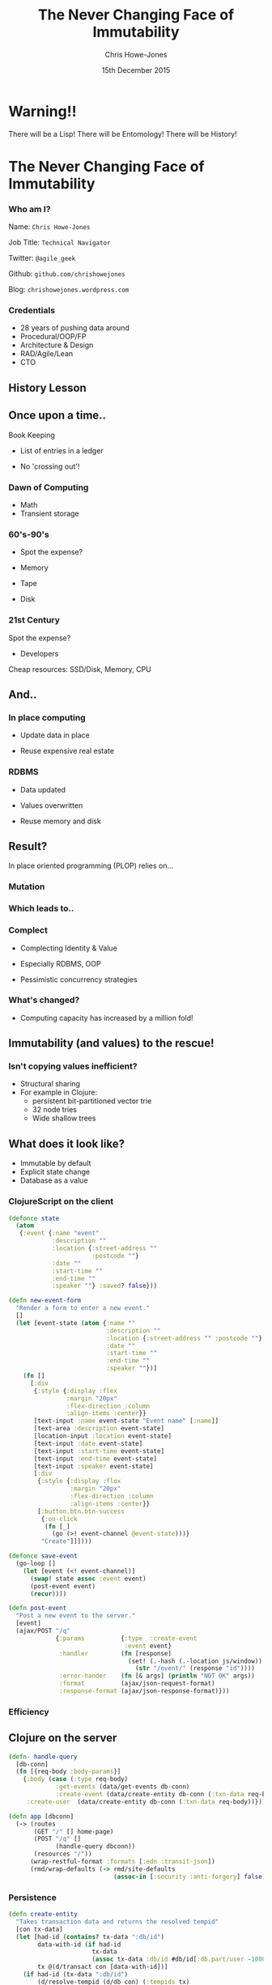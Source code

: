 #+OPTIONS: toc:nil num:nil
#+OPTIONS: reveal_width:1200
#+OPTIONS: reveal_height:800
#+TITLE: The Never Changing Face of Immutability
#+AUTHOR: Chris Howe-Jones
#+EMAIL: @agile_geek
#+DATE:  15th December 2015
#+REVEAL_SLIDE_NUMBER: false
#+REVEAL_MARGIN: 0.1
#+REVEAL_MIN_SCALE: 0.4
#+REVEAL_MAX_SCALE: 2.5
#+OPTIONS: reveal_center:nil
#+OPTIONS: reveal_rolling_links:t reveal_keyboard:t reveal_overview:t
#+REVEAL_THEME: league
#+REVEAL_TRANS: convex
#+REVEAL_HLEVEL: 2
#+REVEAL_CENTER: true
#+REVEAL_ROOT: reveal.js
#+REVEAL_PLUGINS: (markdown notes)

* Warning!!

   There will be a Lisp!
   There will be Entomology!
   There will be History!
#+BEGIN_NOTES
  * 1st law of Clojure talks
  * Any talk with Clojure in it must have some entomology
#+END_NOTES


* The Never Changing Face of Immutability

   [[./immutable-defined.png]]

*** Who am I?

   Name:      =Chris Howe-Jones=

   Job Title: =Technical Navigator=

   Twitter:   =@agile_geek=

   Github:    =github.com/chrishowejones=

   Blog:      =chrishowejones.wordpress.com=

*** Credentials

   * 28 years of pushing data around
   * Procedural/OOP/FP
   * Architecture & Design
   * RAD/Agile/Lean
   * CTO

** History Lesson

   [[./John-McCarthy.jpg]]

#+BEGIN_NOTES
  * Who is this?
  * John McCarthy
     - developed Lisp
     - influenced design of ALGOL
     - invented GC
     - created term AI
     - first to suggest publicly the idea of utility computing
     - credited with developing an early form of time-sharing
#+END_NOTES

** Once upon a time..

   [[./book-keepers.jpg]]

   Book Keeping
#+ATTR_REVEAL: :frag (roll-in)
   * List of entries in a ledger
#+ATTR_REVEAL: :frag (roll-in)
   * No 'crossing out'!

*** Dawn of Computing

   [[./EDSAC.jpg]]

   * Math
   * Transient storage

#+BEGIN_NOTES
   * EDSAC - Electronic Delay Storage Automatic Calculator
   * Cambridge 1949 - early general purpose electronic programmable computer (ENIAC 1946 was 1st)
   * Storage - mecury delay lines, derated vacuum tubes for logic
   * n 1950, M. V. Wilkes and Wheeler used EDSAC to solve a differential equation relating to gene frequencies in a paper by Ronald Fisher. This represents the first use of a computer for a problem in the field of biology.
   * In 1951, Miller and Wheeler used the machine to discover a 79-digit prime – the largest known at the time.
   * In 1952, Sandy Douglas developed OXO, a version of noughts and crosses (tic-tac-toe) for the EDSAC, with graphical output to a VCR97 6" cathode ray tube. This may well have been the world's first video game.
#+END_NOTES

*** 60's-90's

    [[./1960s-computer.jpg]]

  * Spot the expense?
#+ATTR_REVEAL: :frag (roll-in)
  * Memory
#+ATTR_REVEAL: :frag (roll-in)
  * Tape
#+ATTR_REVEAL: :frag (roll-in)
  * Disk


*** 21st Century

   [[./pair-programming.png]]

   Spot the expense?
#+ATTR_REVEAL: :frag (roll-in)
  * Developers
#+ATTR_REVEAL: :frag (roll-in)
  Cheap resources: SSD/Disk, Memory, CPU


** And..

   [[./fry-so.jpg]]

*** In place computing

   [[./core_memory.jpg]]

#+ATTR_REVEAL: :frag (roll-in)
  * Update data in place
#+ATTR_REVEAL: :frag (roll-in)
  * Reuse expensive real estate

#+BEGIN_NOTES
  * Magnetic core memory 1955-75
  * Core uses tiny magnetic toroids (rings), the cores, through which wires are threaded to write and read information.
  * Each core represents one bit of information.
  * Magnetized in 2 directions (clockwise/counterclockwise) to represent 1 or 0
#+END_NOTES

*** RDBMS

   [[./disk-pack.jpg]]

#+ATTR_REVEAL: :frag (roll-in)
   * Data updated
#+ATTR_REVEAL: :frag (roll-in)
   * Values overwritten
#+ATTR_REVEAL: :frag (roll-in)
   * Reuse memory and disk

#+BEGIN_NOTES
   * Disk pack - invented 1965
   * IBM Engineers - Thomas G. Leary and R. E. Pattison
   * Probably about 50MB on this one.
#+END_NOTES

** Result?

In place oriented programming (PLOP) relies on...

*** Mutation

    [[./mutation.jpg]]

*** Which leads to..

   [[./complect.png]]

*** Complect

   [[./plaiting.jpg]]

#+ATTR_REVEAL: :frag (roll-in)
   * Complecting Identity & Value
#+ATTR_REVEAL: :frag (roll-in)
   * Especially RDBMS, OOP
#+ATTR_REVEAL: :frag (roll-in)
   * Pessimistic concurrency strategies

*** What's changed?
   [[./historical_cost_graph5.gif]]

   * Computing capacity has increased by a million fold!

** Immutability (and values) to the rescue!

   [[./lambda-man.jpg]]

*** Isn't copying values inefficient?

   [[./clojure-persistent-data-structures-sharing.png]]

   * Structural sharing
   * For example in Clojure:
     - persistent bit-partitioned vector trie
     - 32 node tries
     - Wide shallow trees

** What does it look like?

   * Immutable by default
   * Explicit state change
   * Database as a value

*** ClojureScript on the client

#+BEGIN_SRC clojure
    (defonce state
      (atom
       {:event {:name "event"
                :description ""
                :location {:street-address ""
                           :postcode ""}
                :date ""
                :start-time ""
                :end-time ""
                :speaker ""} :saved? false}))
#+END_SRC
#+REVEAL: split

#+BEGIN_SRC clojure
  (defn new-event-form
    "Render a form to enter a new event."
    []
    (let [event-state (atom {:name ""
                             :description ""
                             :location {:street-address "" :postcode ""}
                             :date ""
                             :start-time ""
                             :end-time ""
                             :speaker ""})]
      (fn []
        [:div
         {:style {:display :flex
                  :margin "20px"
                  :flex-direction :column
                  :align-items :center}}
         [text-input :name event-state "Event name" [:name]]
         [text-area :description event-state]
         [location-input :location event-state]
         [text-input :date event-state]
         [text-input :start-time event-state]
         [text-input :end-time event-state]
         [text-input :speaker event-state]
         [:div
          {:style {:display :flex
                   :margin "20px"
                   :flex-direction :column
                   :align-items :center}}
          [:button.btn.btn-success
           {:on-click
            (fn [_]
              (go (>! event-channel @event-state)))}
           "Create"]]])))
#+END_SRC

#+REVEAL: split

#+BEGIN_SRC clojure
  (defonce save-event
    (go-loop []
      (let [event (<! event-channel)]
        (swap! state assoc :event event)
        (post-event event)
        (recur))))
#+END_SRC
#+BEGIN_SRC clojure
  (defn post-event
    "Post a new event to the server."
    [event]
    (ajax/POST "/q"
               {:params          {:type  :create-event
                                  :event event}
                :handler         (fn [response]
                                   (set! (.-hash (.-location js/window))
                                     (str "/event/" (response "id"))))
                :error-hander    (fn [& args] (println "NOT OK" args))
                :format          (ajax/json-request-format)
                :response-format (ajax/json-response-format)}))
#+END_SRC

*** Efficiency

   [[./todomvc-perf-comparison.png]]

** Clojure on the server

#+BEGIN_SRC clojure
  (defn- handle-query
    [db-conn]
    (fn [{req-body :body-params}]
      {:body (case (:type req-body)
               :get-events (data/get-events db-conn)
               :create-event (data/create-entity db-conn (:txn-data req-body)))
       :create-user  (data/create-entity db-conn (:txn-data req-body))}))

  (defn app [dbconn]
    (-> (routes
         (GET "/" [] home-page)
         (POST "/q" []
               (handle-query dbconn))
         (resources "/"))
        (wrap-restful-format :formats [:edn :transit-json])
        (rmd/wrap-defaults (-> rmd/site-defaults
                               (assoc-in [:security :anti-forgery] false)))))
#+END_SRC

*** Persistence

#+BEGIN_SRC clojure
  (defn create-entity
    "Takes transaction data and returns the resolved tempid"
    [con tx-data]
    (let [had-id (contains? tx-data ":db/id")
          data-with-id (if had-id
                         tx-data
                         (assoc tx-data :db/id #db/id[:db.part/user -1000001]))
          tx @(d/transact con [data-with-id])]
      (if had-id (tx-data ":db/id")
          (d/resolve-tempid (d/db con) (:tempids tx)
                            (d/tempid :db.part/user -1000001)))))
#+END_SRC

** Datomic for Data

   [[./datomic-architecture.png]]

   * App get's its own query, comms, memory- Each App is a peer

#+BEGIN_NOTES
   * Apps are peers
   * Transactor broadcasts txns to peers
   * Peers cache data locally
#+END_NOTES

*** Database as a value

    | Entity | Attribute | Value   | Time       |
    |--------+-----------+---------+------------|
    | Fiona  | likes     | Ruby    | 01/06/2015 |
    | Dave   | likes     | Haskell | 25/09/2015 |
    | Fiona  | likes     | Clojure | 15/12/2015 |
    |        |           |         |            |
    |--------+-----------+---------+------------|
    |        |           |         |            |

   * Effectively DB is local
   * Datalog query language
#+BEGIN_SRC clojure
[:find ?e :where [?e :likes “Clojure”]]
#+END_SRC

#+BEGIN_NOTES
   * Ask connection for database - it returns a value representing the db
   * This is because datoms are immutable - new versions thru time
   * Can invoke your own code from query engine as data is just normal data structures (lists, maps, etc.)
#+END_NOTES

*** Schema

#+BEGIN_SRC clojure
   ;;event
   {
    :db/id                 #db/id[:db.part/db]
    :db/ident              :event/name
    :db/cardinality        :db.cardinality/one
    :db/valueType          :db.type/string
    :db/unique             :db.unique/identity
    :db.install/_attribute :db.part/db
    }
   {
    :db/id                 #db/id[:db.part/db]
    :db/ident              :event/description
    :db/cardinality        :db.cardinality/one
    :db/valueType          :db.type/string
    :db.install/_attribute :db.part/db
    }
   {
    :db/id                 #db/id[:db.part/db]
    :db/ident              :event/location
    :db/cardinality        :db.cardinality/one
    :db/valueType          :db.type/ref
    :db.install/_attribute :db.part/db
    }
  ...
#+END_SRC
#+REVEAL: split
#+BEGIN_SRC clojure
  ;;location
   {
    :db/id                 #db/id[:db.part/db]
    :db/ident              :location/postCode
    :db/cardinality        :db.cardinality/one
    :db/valueType          :db.type/string
    :db.install/_attribute :db.part/db
    }
   {
    :db/id                 #db/id[:db.part/db]
    :db/ident              :location/description
    :db/cardinality        :db.cardinality/one
    :db/valueType          :db.type/string
    :db.install/_attribute :db.part/db
    }
  ...
#+END_SRC

** Conclusion?
   [[./you-cant-step.jpg]]
   * Immutability simplifies
   * State as function call stack
   * Mostly pure functions
      - Easier to test & reason about
   * Time as first class concept
   * Easier to distribute

* Resources

  * Rich Hickey talk -
    - 'The Value of Values'
    - 'The Language of the System'
    - 'Simple Made Easy'
    - 'Clojure, Made Simple'
    - 'The Database as a Value'
    - 'The Language of Systems'
  * Kris Jenkins
    - 'ClojureScript - Architecting for Scale' (Clojure eXchange 2015)

#+BEGIN_NOTES
    * History
      - book keeping - double entry. Didn't change in place.
      - 50's, 60's memory expensive resource (dates? picture of large old machine)
      - Swapping instructions in and out of memory - tape -> disk
      - 70's, 80's and 90's secondary storage expensive - rise of RDBMS
      - memory still reasonably expensive
      - In place computing as resources scarce
      - 00's and 2010's disk cheaper, memory very cheap.
      - in parallel the rise of OOP - objects with data and behaviour
    * Why immutability?
      - What does mutation bring (picture of three eyed fish from Simpsons _ other pop culture references)
      - Can't stand in same river twice (where is origin of quote?)
      - Complecting the concepts of identity and value particularly OO and RDBMS in trad. use.
      - Issues of concurrency. Complex values are changed underneath you.
      - Optimisations - (dig out graph of Om compared with React.js)
    * What does it look like?
      - Examples in:
        + Clojurescript - UI state as a value
        + Clojure - server state as value and a chain of functions
        + Datomic - database as a value - local cache, peer to peer
#+END_NOTES
